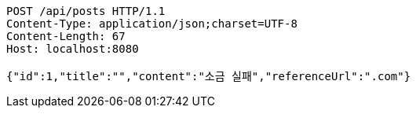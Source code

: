 [source,http,options="nowrap"]
----
POST /api/posts HTTP/1.1
Content-Type: application/json;charset=UTF-8
Content-Length: 67
Host: localhost:8080

{"id":1,"title":"","content":"소금 실패","referenceUrl":".com"}
----